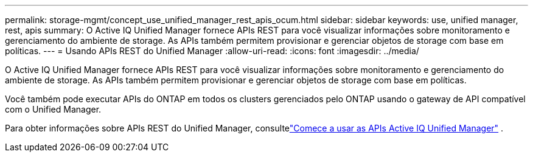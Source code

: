 ---
permalink: storage-mgmt/concept_use_unified_manager_rest_apis_ocum.html 
sidebar: sidebar 
keywords: use, unified manager, rest, apis 
summary: O Active IQ Unified Manager fornece APIs REST para você visualizar informações sobre monitoramento e gerenciamento do ambiente de storage. As APIs também permitem provisionar e gerenciar objetos de storage com base em políticas. 
---
= Usando APIs REST do Unified Manager
:allow-uri-read: 
:icons: font
:imagesdir: ../media/


[role="lead"]
O Active IQ Unified Manager fornece APIs REST para você visualizar informações sobre monitoramento e gerenciamento do ambiente de storage. As APIs também permitem provisionar e gerenciar objetos de storage com base em políticas.

Você também pode executar APIs do ONTAP em todos os clusters gerenciados pelo ONTAP usando o gateway de API compatível com o Unified Manager.

Para obter informações sobre APIs REST do Unified Manager, consultelink:../api-automation/concept_get_started_with_um_apis.html["Comece a usar as APIs Active IQ Unified Manager"] .
